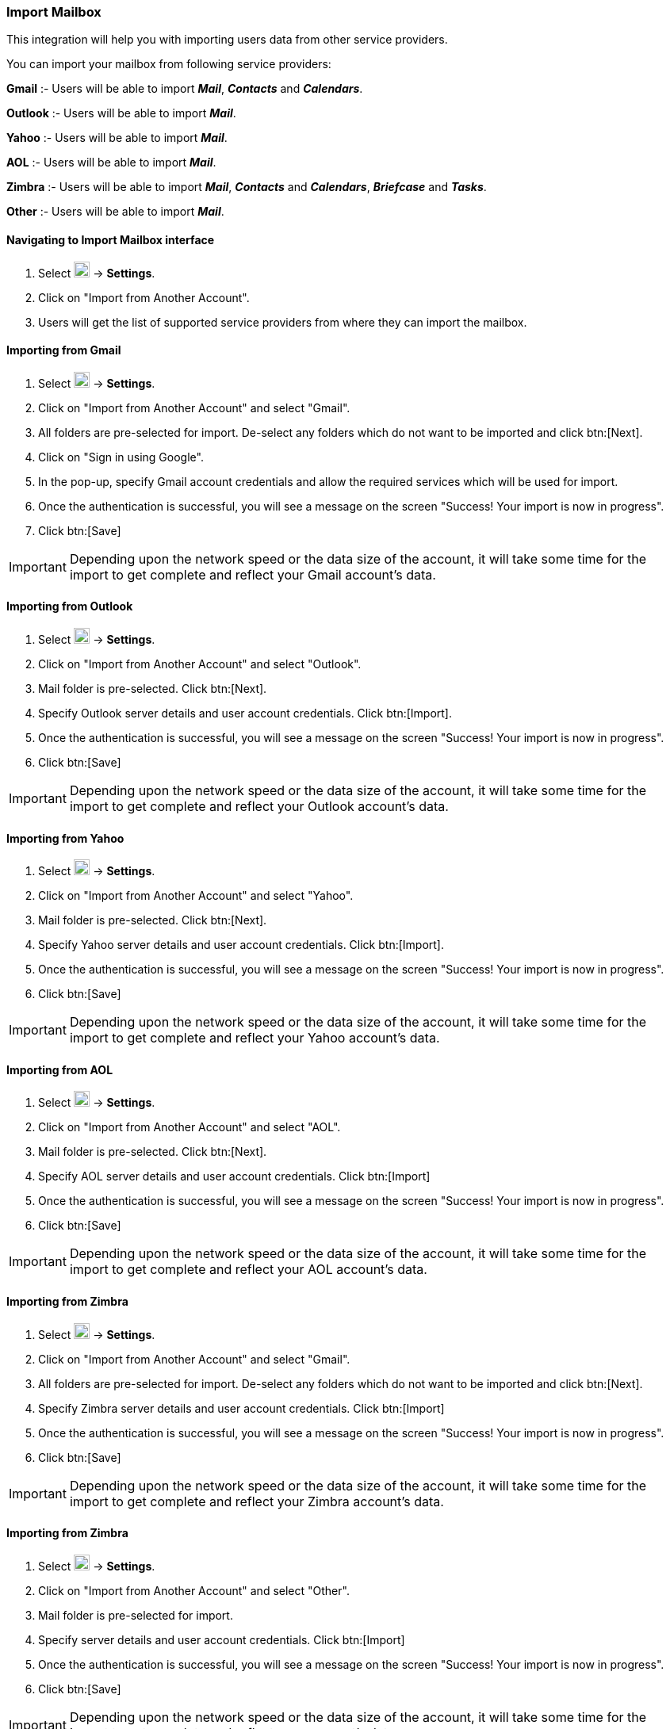 === Import Mailbox
This integration will help you with importing users data from other service providers.

You can import your mailbox from following service providers:

*Gmail* :- Users will be able to import *__Mail__*, *_Contacts_* and *_Calendars_*.

*Outlook* :- Users will be able to import *_Mail_*.

*Yahoo* :- Users will be able to import *_Mail_*.

*AOL* :- Users will be able to import *_Mail_*.

*Zimbra* :- Users will be able to import *_Mail_*, *_Contacts_* and *_Calendars_*, *_Briefcase_* and *_Tasks_*.

*Other* :- Users will be able to import *_Mail_*.


==== Navigating to Import Mailbox interface
. Select image:graphics/cog.svg[cog icon, width=20] -> *Settings*.
. Click on "Import from Another Account".
. Users will get the list of supported service providers from where they can import the mailbox.

==== Importing from Gmail
. Select image:graphics/cog.svg[cog icon, width=20] -> *Settings*.
. Click on "Import from Another Account" and select "Gmail".
. All folders are pre-selected for import. De-select any folders which do not want to be imported and click btn:[Next].
. Click on "Sign in using Google".
. In the pop-up, specify Gmail account credentials and allow the required services which will be used for import.
. Once the authentication is successful, you will see a message on the screen "Success! Your import is now in progress".
. Click btn:[Save]

IMPORTANT: Depending upon the network speed or the data size of the account, it will take some time for the import to get complete and reflect your Gmail account's data.


==== Importing from Outlook
. Select image:graphics/cog.svg[cog icon, width=20] -> *Settings*.
. Click on "Import from Another Account" and select "Outlook".
. Mail folder is pre-selected. Click btn:[Next].
. Specify Outlook server details and user account credentials. Click btn:[Import].
. Once the authentication is successful, you will see a message on the screen "Success! Your import is now in progress".
. Click btn:[Save]

IMPORTANT: Depending upon the network speed or the data size of the account, it will take some time for the import to get complete and reflect your Outlook account's data.


==== Importing from Yahoo
. Select image:graphics/cog.svg[cog icon, width=20] -> *Settings*.
. Click on "Import from Another Account" and select "Yahoo".
. Mail folder is pre-selected. Click btn:[Next].
. Specify Yahoo server details and user account credentials. Click btn:[Import].
. Once the authentication is successful, you will see a message on the screen "Success! Your import is now in progress".
. Click btn:[Save]

IMPORTANT: Depending upon the network speed or the data size of the account, it will take some time for the import to get complete and reflect your Yahoo account's data.


==== Importing from AOL
. Select image:graphics/cog.svg[cog icon, width=20] -> *Settings*.
. Click on "Import from Another Account" and select "AOL".
. Mail folder is pre-selected. Click btn:[Next].
. Specify AOL server details and user account credentials. Click btn:[Import]
. Once the authentication is successful, you will see a message on the screen "Success! Your import is now in progress".
. Click btn:[Save]

IMPORTANT: Depending upon the network speed or the data size of the account, it will take some time for the import to get complete and reflect your AOL account's data.


==== Importing from Zimbra
. Select image:graphics/cog.svg[cog icon, width=20] -> *Settings*.
. Click on "Import from Another Account" and select "Gmail".
. All folders are pre-selected for import. De-select any folders which do not want to be imported and click btn:[Next].
. Specify Zimbra server details and user account credentials. Click btn:[Import]
. Once the authentication is successful, you will see a message on the screen "Success! Your import is now in progress".
. Click btn:[Save]

IMPORTANT: Depending upon the network speed or the data size of the account, it will take some time for the import to get complete and reflect your Zimbra account's data.

==== Importing from Zimbra
. Select image:graphics/cog.svg[cog icon, width=20] -> *Settings*.
. Click on "Import from Another Account" and select "Other".
. Mail folder is pre-selected for import.
. Specify server details and user account credentials. Click btn:[Import]
. Once the authentication is successful, you will see a message on the screen "Success! Your import is now in progress".
. Click btn:[Save]

IMPORTANT: Depending upon the network speed or the data size of the account, it will take some time for the import to get complete and reflect your account's data.
